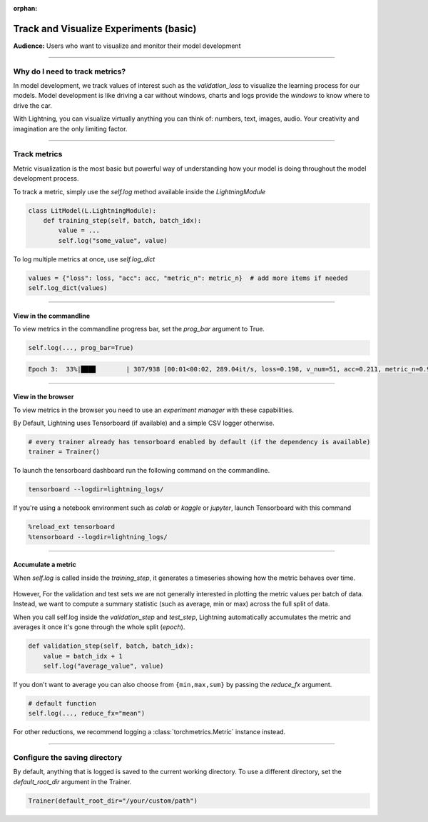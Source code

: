 :orphan:

.. _logging_basic:

#######################################
Track and Visualize Experiments (basic)
#######################################
**Audience:** Users who want to visualize and monitor their model development

----

*******************************
Why do I need to track metrics?
*******************************
In model development, we track values of interest such as the *validation_loss* to visualize the learning process for our models. Model development is like driving a car without windows, charts and logs provide the *windows* to know where to drive the car.

With Lightning, you can visualize virtually anything you can think of: numbers, text, images, audio. Your creativity and imagination are the only limiting factor.

----

*************
Track metrics
*************
Metric visualization is the most basic but powerful way of understanding how your model is doing throughout the model development process.

To track a metric, simply use the *self.log* method available inside the *LightningModule*

.. code-block:: python

    class LitModel(L.LightningModule):
        def training_step(self, batch, batch_idx):
            value = ...
            self.log("some_value", value)

To log multiple metrics at once, use *self.log_dict*

.. code-block:: python

    values = {"loss": loss, "acc": acc, "metric_n": metric_n}  # add more items if needed
    self.log_dict(values)

.. TODO:: show plot of metric changing over time

----

View in the commandline
=======================

To view metrics in the commandline progress bar, set the *prog_bar* argument to True.

.. code-block:: python

    self.log(..., prog_bar=True)


.. code-block:: bash

    Epoch 3:  33%|███▉        | 307/938 [00:01<00:02, 289.04it/s, loss=0.198, v_num=51, acc=0.211, metric_n=0.937]

----

View in the browser
===================
To view metrics in the browser you need to use an *experiment manager* with these capabilities.

By Default, Lightning uses Tensorboard (if available) and a simple CSV logger otherwise.

.. code-block:: python

    # every trainer already has tensorboard enabled by default (if the dependency is available)
    trainer = Trainer()

To launch the tensorboard dashboard run the following command on the commandline.

.. code-block:: bash

    tensorboard --logdir=lightning_logs/

If you're using a notebook environment such as *colab* or *kaggle* or *jupyter*, launch Tensorboard with this command

.. code-block:: bash

    %reload_ext tensorboard
    %tensorboard --logdir=lightning_logs/

----

Accumulate a metric
===================
When *self.log* is called inside the *training_step*, it generates a timeseries showing how the metric behaves over time.

.. figure:: https://pl-public-data.s3.amazonaws.com/assets_lightning/logging_basic/visualize_logging_basic_tensorboard_chart.png
    :alt: TensorBoard chart of a metric logged with self.log
    :width: 100 %

However, For the validation and test sets we are not generally interested in plotting the metric values per batch of data. Instead, we want to compute a summary statistic (such as average, min or max) across the full split of data.

When you call self.log inside the *validation_step* and *test_step*, Lightning automatically accumulates the metric and averages it once it's gone through the whole split (*epoch*).

.. code-block:: python

    def validation_step(self, batch, batch_idx):
        value = batch_idx + 1
        self.log("average_value", value)

.. figure:: https://pl-public-data.s3.amazonaws.com/assets_lightning/logging_basic/visualize_logging_basic_tensorboard_point.png
    :alt: TensorBoard chart of a metric logged with self.log
    :width: 100 %

If you don't want to average you can also choose from ``{min,max,sum}`` by passing the *reduce_fx* argument.

.. code-block:: python

    # default function
    self.log(..., reduce_fx="mean")

For other reductions, we recommend logging a :class:`torchmetrics.Metric` instance instead.

----

******************************
Configure the saving directory
******************************
By default, anything that is logged is saved to the current working directory. To use a different directory, set the *default_root_dir* argument in the Trainer.

.. code-block:: python

    Trainer(default_root_dir="/your/custom/path")

